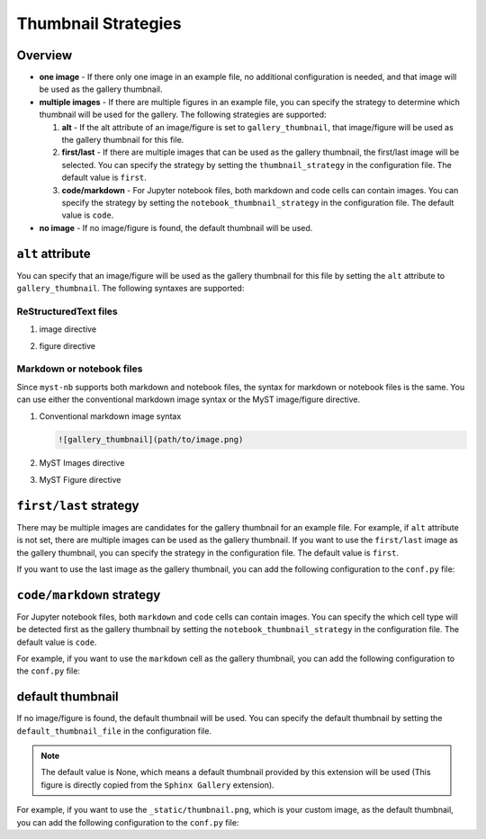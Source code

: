 .. _thumbnail_strategy:

====================
Thumbnail Strategies
====================

Overview
--------

- **one image** - If there only one image in an example file, no additional configuration is needed, and that image will be used as the gallery thumbnail.

- **multiple images** - If there are multiple figures in an example file, you can specify the strategy to determine which thumbnail will be used for the gallery. The following strategies are supported:

  1. **alt** - If the alt attribute of an image/figure is set to ``gallery_thumbnail``, that image/figure will be used as the gallery thumbnail for this file.
  2. **first/last** - If there are multiple images that can be used as the gallery thumbnail, the first/last image will be selected. You can specify the strategy by setting the ``thumbnail_strategy`` in the configuration file. The default value is ``first``.
  3. **code/markdown** - For Jupyter notebook files, both markdown and code cells can contain images. You can specify the strategy by setting the ``notebook_thumbnail_strategy`` in the configuration file. The default value is ``code``.

- **no image** - If no image/figure is found, the default thumbnail will be used.


``alt`` attribute
-----------------

You can specify that an image/figure will be used as the gallery thumbnail for this file by setting the ``alt`` attribute to ``gallery_thumbnail``. The following syntaxes are supported:

ReStructuredText files
~~~~~~~~~~~~~~~~~~~~~~

1. image directive

.. code-block:: rst
   :emphasize-lines: 2

   .. image:: path/to/image.png
      :alt: gallery_thumbnail


2. figure directive

.. code-block:: rst
   :emphasize-lines: 2

   .. figure:: path/to/image.png
      :alt: gallery_thumbnail



Markdown or notebook files
~~~~~~~~~~~~~~~~~~~~~~~~~~

Since ``myst-nb`` supports both markdown and notebook files, the syntax for markdown or notebook files is the same. You can use either the conventional markdown image syntax or the MyST image/figure directive.

.. seealso::

   - MyST Markdown: `myst-parser <https://myst-parser.readthedocs.io/en/latest/>`_
   - MyST Notebook: `myst-nb <https://myst-nb.readthedocs.io/en/latest/>`_


1. Conventional markdown image syntax

   .. code-block:: markdown

      ![gallery_thumbnail](path/to/image.png)

2. MyST Images directive

   .. code-block:: markdown
      :emphasize-lines: 2

      ```{image} path/to/image.png
         :alt: gallery_thumbnail
      ```

3. MyST Figure directive

   .. code-block:: markdown
      :emphasize-lines: 2

      ```{figure} path/to/image.png
         :alt: gallery_thumbnail
      ```

``first/last`` strategy
-----------------------

There may be multiple images are candidates for the gallery thumbnail for an example file. For example, if ``alt`` attribute is not set, there are multiple images can be used as the gallery thumbnail. If you want to use the ``first/last`` image as the gallery thumbnail, you can specify the strategy in the configuration file. The default value is ``first``.

If you want to use the last image as the gallery thumbnail, you can add the following configuration to the ``conf.py`` file:

.. code-block:: python
   :caption: conf.py

   myst_sphinx_gallery_config = GalleryConfig(
      ...,
      thumbnail_strategy = "last",
      )

.. _code_markdown:

``code/markdown`` strategy
--------------------------

For Jupyter notebook files, both ``markdown`` and ``code`` cells can contain images. You can specify the which cell type will be detected first as the gallery thumbnail by setting the ``notebook_thumbnail_strategy`` in the configuration file. The default value is ``code``.

For example, if you want to use the ``markdown`` cell as the gallery thumbnail, you can add the following configuration to the ``conf.py`` file:

.. code-block:: python
   :caption: conf.py

   myst_sphinx_gallery_config = GalleryConfig(
      ...,
      notebook_thumbnail_strategy = "markdown",
      )

default thumbnail
-----------------

If no image/figure is found, the default thumbnail will be used. You can specify the default thumbnail by setting the ``default_thumbnail_file`` in the configuration file.

.. note::

   The default value is None, which means a default thumbnail provided by this extension will be used (This figure is directly copied from the ``Sphinx Gallery`` extension).

For example, if you want to use the ``_static/thumbnail.png``, which is your custom image, as the default thumbnail, you can add the following configuration to the ``conf.py`` file:

.. code-block:: python
   :caption: conf.py

   myst_sphinx_gallery_config = GalleryConfig(
      ...,
      default_thumbnail_file = "_static/thumbnail.png",
      )
